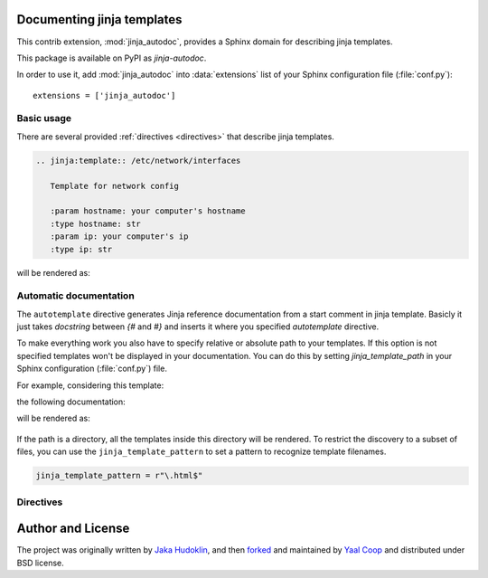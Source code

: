 .. module:: jinja_autodoc.jinja

Documenting jinja templates
===========================

This contrib extension, :mod:`jinja_autodoc`, provides a Sphinx
domain for describing jinja templates.

This package is available on PyPI as `jinja-autodoc`.

In order to use it, add :mod:`jinja_autodoc` into
:data:`extensions` list of your Sphinx configuration file (:file:`conf.py`)::

    extensions = ['jinja_autodoc']

Basic usage
-----------

There are several provided :ref:`directives <directives>` that describe
jinja templates.

.. sourcecode:: rst

   .. jinja:template:: /etc/network/interfaces

      Template for network config

      :param hostname: your computer's hostname
      :type hostname: str
      :param ip: your computer's ip
      :type ip: str

will be rendered as:

.. jinja:template:: /etc/network/interfaces

  Template for network config

  :param hostname: your computer's hostname
  :type hostname: str
  :param ip: your computer's ip
  :type ip: str

.. _directives:


Automatic documentation
-----------------------

The ``autotemplate`` directive generates Jinja reference documentation from a start comment in jinja template.
Basicly it just takes `docstring` between `{#` and `#}` and inserts it where you
specified `autotemplate` directive.

To make everything work you also have to specify relative or absolute path
to your templates. If this option is not specified templates won't be displayed
in your documentation.
You can do this by setting `jinja_template_path` in your Sphinx configuration
(:file:`conf.py`) file.

For example, considering this template:

.. literalinclude :: sample_template.in
   :language: jinja
   :caption: sample_template.in

the following documentation:

.. sourcecode:: rst
   :caption: templates_doc.rst

   .. autotemplate:: sample_template.in

will be rendered as:

    .. autotemplate:: sample_template.in

If the path is a directory, all the templates inside this directory will be rendered.
To restrict the discovery to a subset of files, you can use the ``jinja_template_pattern`` to set a pattern to recognize template filenames.

.. sourcecode:: python

   jinja_template_pattern = r"\.html$"

Directives
----------

.. rst:directive:: .. jinja:template:: path

   Describes an jinja template.

.. rst:directive:: .. jinja:autotemplate:: path

   Reads the first comment of a file and dynamically builds a Jinja documentation.
   If the path is a directory, the templates in the directory will be documented.

.. _resource-fields:


Author and License
==================

The project was originally written by `Jaka Hudoklin`_,
and then `forked <https://github.com/offlinehacker/sphinxcontrib.jinjadomain>`__ and maintained
by `Yaal Coop`_ and distributed under BSD license.

.. _Jaka Hudoklin: https://jakahudoklin.com
.. _Yaal Coop: https://yaal.coop
